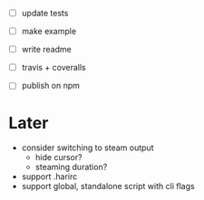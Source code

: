 - [ ] update tests

- [ ] make example
- [ ] write readme
- [ ] travis + coveralls
- [ ] publish on npm

* Later

- consider switching to steam output
  - hide cursor?
  - steaming duration?
- support .harirc
- support global, standalone script with cli flags
